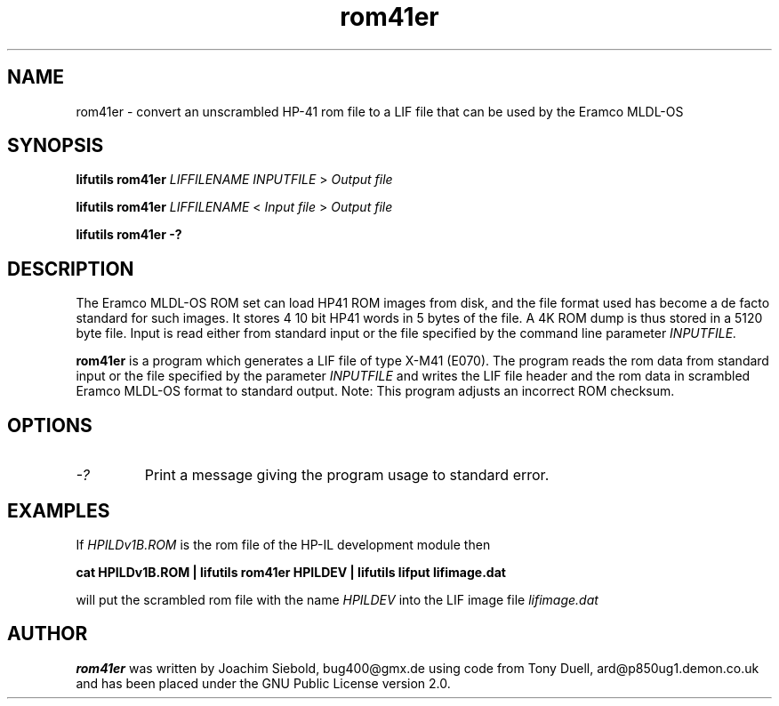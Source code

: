 .TH rom41er 1 06-November-2024 "LIF Utilitites" "LIF Utilities"
.SH NAME
rom41er \- convert an unscrambled HP-41 rom file to a LIF file that can be used by the Eramco MLDL-OS
.SH SYNOPSIS
.B lifutils rom41er
.I LIFFILENAME
.I INPUTFILE
>
.I Output file
.PP
.B lifutils rom41er
.I LIFFILENAME
<
.I Input file
>
.I Output file
.PP
.B lifutils rom41er \-?
.SH DESCRIPTION
The Eramco MLDL-OS ROM set can load HP41 ROM images from disk, and the
file format used has become a de facto standard for such images. It stores 4
10 bit HP41 words in 5 bytes of the file. A 4K ROM dump is thus stored in
a 5120 byte file.  Input is read either from standard input or the file specified by the command line parameter
.I INPUTFILE.

.PP
.B rom41er
is a program which generates a  LIF file of type X-M41 (E070).
The program reads the rom data from standard input or the file specified by the parameter 
.I INPUTFILE 
and writes the LIF file header and the rom data in scrambled Eramco MLDL-OS format
to standard output. Note: This program adjusts an incorrect ROM checksum.
.SH OPTIONS
.TP
.I \-?
Print a message giving the program usage to standard error.
.SH EXAMPLES
If
.I HPILDv1B.ROM 
is the rom file of the HP-IL development module then
.PP
.B cat HPILDv1B.ROM | lifutils rom41er HPILDEV | lifutils lifput lifimage.dat
.PP 
will put the scrambled rom file with the name
.I HPILDEV
into the LIF image file
.I lifimage.dat
.SH AUTHOR
.B rom41er
was written by Joachim Siebold, bug400@gmx.de using code from Tony Duell, 
ard@p850ug1.demon.co.uk and has been placed under the GNU Public License 
version 2.0.
